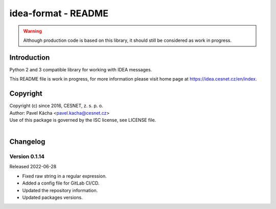 idea-format - README
================================================================================

.. warning::

    Although production code is based on this library, it should still be considered
    as work in progress.


Introduction
--------------------------------------------------------------------------------

Python 2 and 3 compatible library for working with IDEA messages.

This README file is work in progress, for more information please visit home page
at https://idea.cesnet.cz/en/index.


Copyright
--------------------------------------------------------------------------------

| Copyright (c) since 2016, CESNET, z. s. p. o.
| Author: Pavel Kácha <pavel.kacha@cesnet.cz>
| Use of this package is governed by the ISC license, see LICENSE file.
|


Changelog
--------------------------------------------------------------------------------


Version 0.1.14
^^^^^^^^^^^^^^^^^^^^^^^^^^^^^^^^^^^^^^^^^^^^^^^^^^^^^^^^^^^^^^^^^^^^^^^^^^^^^^^^

Released 2022-06-28

-   Fixed raw string in a regular expression.
-   Added a config file for GitLab CI/CD.
-   Updated the repository information.
-   Updated packages versions.
